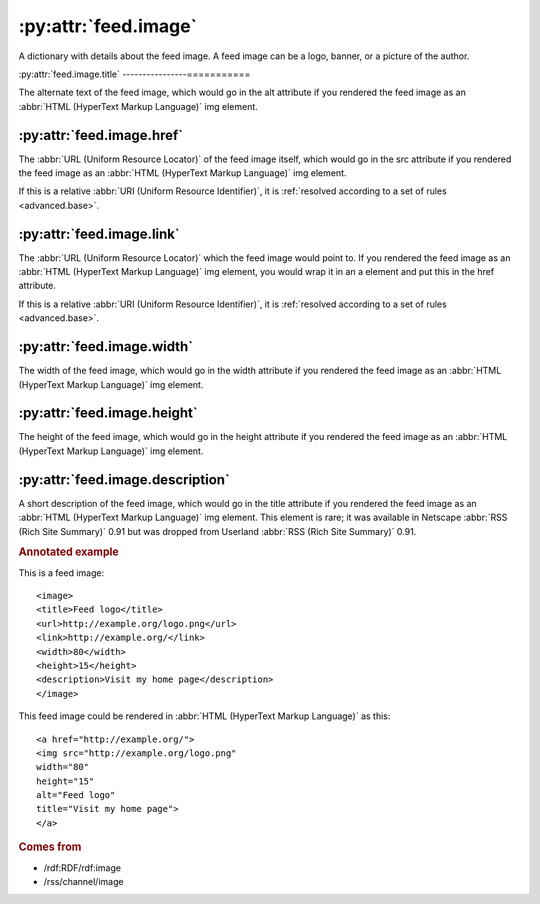:py:attr:`feed.image`
=====================

A dictionary with details about the feed image.  A feed image can be a logo,
banner, or a picture of the author.


.. _reference.feed.image.title:

:py:attr:`feed.image.title`
----------------===========

The alternate text of the feed image, which would go in the alt attribute if
you rendered the feed image as an :abbr:`HTML (HyperText Markup Language)` img
element.


.. _reference.feed.image.href:

:py:attr:`feed.image.href`
--------------------------

The :abbr:`URL (Uniform Resource Locator)` of the feed image itself, which
would go in the src attribute if you rendered the feed image as an :abbr:`HTML
(HyperText Markup Language)` img element.

If this is a relative :abbr:`URI (Uniform Resource Identifier)`, it is
:ref:`resolved according to a set of rules <advanced.base>`.


.. _reference.feed.image.link:

:py:attr:`feed.image.link`
--------------------------

The :abbr:`URL (Uniform Resource Locator)` which the feed image would point to.
If you rendered the feed image as an :abbr:`HTML (HyperText Markup Language)`
img element, you would wrap it in an a element and put this in the href
attribute.

If this is a relative :abbr:`URI (Uniform Resource Identifier)`, it is
:ref:`resolved according to a set of rules <advanced.base>`.


.. _reference.feed.image.width:

:py:attr:`feed.image.width`
---------------------------

The width of the feed image, which would go in the width attribute if you
rendered the feed image as an :abbr:`HTML (HyperText Markup Language)` img
element.


.. _reference.feed.image.height:

:py:attr:`feed.image.height`
----------------------------

The height of the feed image, which would go in the height attribute if you
rendered the feed image as an :abbr:`HTML (HyperText Markup Language)` img
element.


:py:attr:`feed.image.description`
---------------------------------

A short description of the feed image, which would go in the title attribute if
you rendered the feed image as an :abbr:`HTML (HyperText Markup Language)` img
element.  This element is rare; it was available in Netscape :abbr:`RSS (Rich
Site Summary)` 0.91 but was dropped from Userland :abbr:`RSS (Rich Site
Summary)` 0.91.


.. rubric:: Annotated example

This is a feed image:
::


    <image>
    <title>Feed logo</title>
    <url>http://example.org/logo.png</url>
    <link>http://example.org/</link>
    <width>80</width>
    <height>15</height>
    <description>Visit my home page</description>
    </image>


This feed image could be rendered in :abbr:`HTML (HyperText Markup Language)` as this:
::


    <a href="http://example.org/">
    <img src="http://example.org/logo.png"
    width="80"
    height="15"
    alt="Feed logo"
    title="Visit my home page">
    </a>


.. rubric:: Comes from

* /rdf:RDF/rdf:image
* /rss/channel/image
